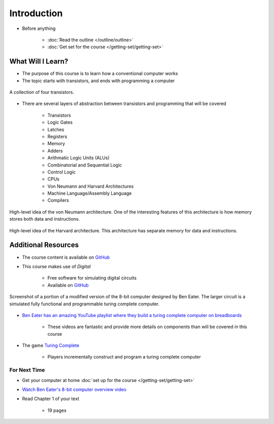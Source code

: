 ************
Introduction
************

* Before anything

    * :doc:`Read the outline </outline/outline>`
    * :doc:`Get set for the course </getting-set/getting-set>`



What Will I Learn?
------------------

* The purpose of this course is to learn how a conventional computer works
* The topic starts with transistors, and ends with programming a computer

.. figure:: transistors.png
    :width: 333 px
    :align: center
    :target: https://en.wikipedia.org/wiki/Transistor

    A collection of four transistors.


* There are several layers of abstraction between transistors and programming that will be covered

    * Transistors
    * Logic Gates
    * Latches
    * Registers
    * Memory
    * Adders
    * Arithmatic Logic Units (ALUs)
    * Combinatorial and Sequential Logic
    * Control Logic
    * CPUs
    * Von Neumann and Harvard Architectures
    * Machine Language/Assembly Language
    * Compilers

.. figure:: von_neumann_architecture.png
    :width: 500 px
    :align: center
    :target: https://en.wikipedia.org/wiki/Von_Neumann_architecture

    High-level idea of the von Neumann architecture. One of the interesting features of this architecture is how memory
    stores both data and instructions.


.. figure:: harvard_architecture.png
    :width: 500 px
    :align: center
    :target: https://en.wikipedia.org/wiki/Von_Neumann_architecture

    High-level idea of the Harvard architecture. This architecture has separate memory for data and instructions.




Additional Resources
--------------------

* The course content is available on `GitHub <https://github.com/jameshughes89/cs2XX-ComputerArchitecture>`_
* This course makes use of *Digital*

    * Free software for simulating digital circuits
    * Available on `GitHub <https://github.com/hneemann/Digital>`_

.. figure:: digital_screenshot.png
    :width: 500 px
    :align: center

    Screenshot of a portion of a modified version of the 8-bit computer designed by Ben Eater. The larger circuit is a
    simulated fully functional and programmable turing complete computer.



* `Ben Eater has an amazing YouTube playlist where they build a turing complete computer on breadboards <https://www.youtube.com/playlist?list=PLowKtXNTBypGqImE405J2565dvjafglHU>`_

    * These videos are fantastic and provide more details on components than will be covered in this course


* The game `Turing Complete <https://store.steampowered.com/app/1444480/Turing_Complete/>`_

    * Players incrementally construct and program a turing complete computer



For Next Time
=============

* Get your computer at home :doc:`set up for the course </getting-set/getting-set>`
* `Watch Ben Eater's 8-bit computer overview video <https://www.youtube.com/watch?v=HyznrdDSSGM&list=PLowKtXNTBypGqImE405J2565dvjafglHU&index=1>`_  
* Read Chapter 1 of your text

    * 19 pages
